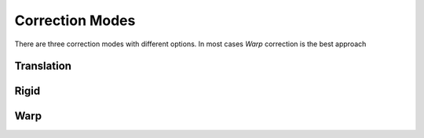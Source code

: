 .. _correction-modes:
Correction Modes
=================================

There are three correction modes with different options. 
In most cases `Warp` correction is the best approach

Translation
-------------- 

Rigid
-------------- 

Warp
-------------- 